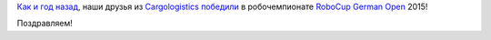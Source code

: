 .. title: Cargologistics снова выиграли Robocup!
.. slug: cargologistics-снова-выиграли-robocup
.. date: 2015-07-23 10:44:15
.. tags: robotics
.. category:
.. link:
.. description:
.. type: text
.. author: Peter Lemenkov

`Как и год
назад </content/Команда-cargologistics-выиграла-robocup-german-open-2014>`__,
наши друзья из `Cargologistics <http://www.carologistics.org/>`__
`победили <https://plus.google.com/+MatthiasLöbach/posts/9iwbZVqTUro>`__
в робочемпионате `RoboCup German
Open <http://www.robocupgermanopen.de/>`__ 2015!

.. image:: https://lh4.googleusercontent.com/-Q2O4unzXKPs/Va9WDh8ABnI/AAAAAAAAe5A/0qQdkSzjoGw/DSC_6852.JPG
   :align: center
   :target: https://plus.google.com/photos/+MatthiasLöbach/albums/6174248150474719857

Поздравляем!

.. youtube:: GHhD4PD75zY
   :align: center
